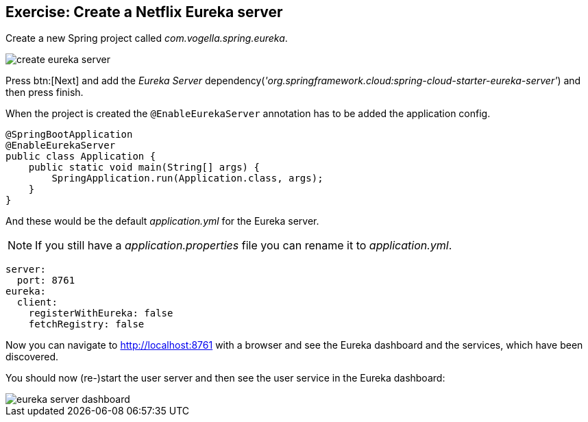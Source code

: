 == Exercise: Create a Netflix Eureka server

Create a new Spring project called _com.vogella.spring.eureka_.

image::create-eureka-server.png[] 

Press btn:[Next] and add the _Eureka Server_ dependency(_'org.springframework.cloud:spring-cloud-starter-eureka-server'_) and then press finish.

When the project is created the `@EnableEurekaServer` annotation has to be added the application config.

[source,java]
----
@SpringBootApplication
@EnableEurekaServer
public class Application {
    public static void main(String[] args) {
        SpringApplication.run(Application.class, args);
    }
}
----

And these would be the default _application.yml_ for the Eureka server.

NOTE: If you still have a _application.properties_ file you can rename it to  _application.yml_.

[source, yml]
----
server:
  port: 8761
eureka:
  client:
    registerWithEureka: false
    fetchRegistry: false
----

Now you can navigate to http://localhost:8761 with a browser and see the Eureka dashboard and the services, which have been discovered.

You should now (re-)start the user server and then see the user service in the Eureka dashboard:

image::eureka-server-dashboard.png[] 



